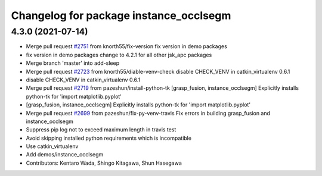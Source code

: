 ^^^^^^^^^^^^^^^^^^^^^^^^^^^^^^^^^^^^^^^
Changelog for package instance_occlsegm
^^^^^^^^^^^^^^^^^^^^^^^^^^^^^^^^^^^^^^^

4.3.0 (2021-07-14)
------------------
* Merge pull request `#2751 <https://github.com/start-jsk/jsk_apc/issues/2751>`_ from knorth55/fix-version
  fix version in demo packages
* fix version in demo packages
  change to 4.2.1 for all other jsk_apc packages
* Merge branch 'master' into add-sleep
* Merge pull request `#2723 <https://github.com/start-jsk/jsk_apc/issues/2723>`_ from knorth55/diable-venv-check
  disable CHECK_VENV in catkin_virtualenv 0.6.1
* disable CHECK_VENV in catkin_virtualenv 0.6.1
* Merge pull request `#2719 <https://github.com/start-jsk/jsk_apc/issues/2719>`_ from pazeshun/install-python-tk
  [grasp_fusion, instance_occlsegm] Explicitly installs python-tk for 'import matplotlib.pyplot'
* [grasp_fusion, instance_occlsegm] Explicitly installs python-tk for 'import matplotlib.pyplot'
* Merge pull request `#2699 <https://github.com/start-jsk/jsk_apc/issues/2699>`_ from pazeshun/fix-py-venv-travis
  Fix errors in building grasp_fusion and instance_occlsegm
* Suppress pip log not to exceed maximum length in travis test
* Avoid skipping installed python requirements which is incompatible
* Use catkin_virtualenv
* Add demos/instance_occlsegm
* Contributors: Kentaro Wada, Shingo Kitagawa, Shun Hasegawa
